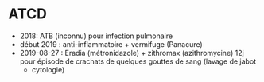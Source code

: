* ATCD
  :PROPERTIES:
  :CUSTOM_ID: atcd
  :END:

- 2018: ATB (inconnu) pour infection pulmonaire
- début 2019 : anti-inflammatoire + vermifuge (Panacure)
- 2019-08-27 : Eradia (métronidazole) + zithromax (azithromycine) 12j
  pour épisode de crachats de quelques gouttes de sang (lavage de jabot
  + cytologie)
